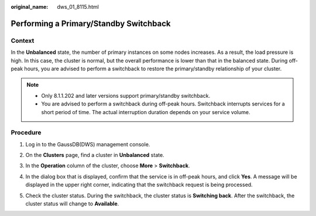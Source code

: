 :original_name: dws_01_8115.html

.. _dws_01_8115:

Performing a Primary/Standby Switchback
=======================================

Context
-------

In the **Unbalanced** state, the number of primary instances on some nodes increases. As a result, the load pressure is high. In this case, the cluster is normal, but the overall performance is lower than that in the balanced state. During off-peak hours, you are advised to perform a switchback to restore the primary/standby relationship of your cluster.

.. note::

   -  Only 8.1.1.202 and later versions support primary/standby switchback.
   -  You are advised to perform a switchback during off-peak hours. Switchback interrupts services for a short period of time. The actual interruption duration depends on your service volume.

Procedure
---------

#. Log in to the GaussDB(DWS) management console.

#. On the **Clusters** page, find a cluster in **Unbalanced** state.

#. In the **Operation** column of the cluster, choose **More** > **Switchback**.

   |image1|

#. In the dialog box that is displayed, confirm that the service is in off-peak hours, and click **Yes**. A message will be displayed in the upper right corner, indicating that the switchback request is being processed.

   |image2|

#. Check the cluster status. During the switchback, the cluster status is **Switching back**. After the switchback, the cluster status will change to **Available**.

   |image3|

.. |image1| image:: /_static/images/en-us_image_0000001216175352.png
.. |image2| image:: /_static/images/en-us_image_0000001260615077.png
.. |image3| image:: /_static/images/en-us_image_0000001216015456.png
